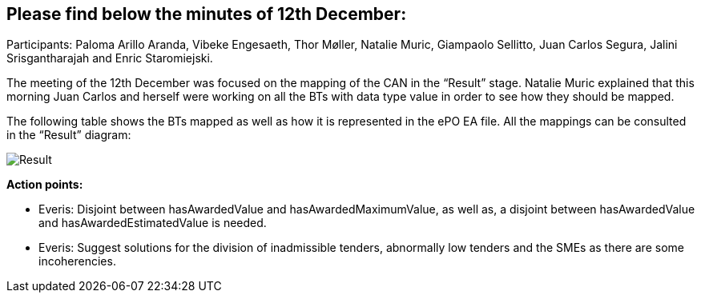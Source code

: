 == Please find below the minutes of 12th December:

Participants: Paloma Arillo Aranda, Vibeke Engesaeth, Thor Møller, Natalie Muric, Giampaolo Sellitto, Juan Carlos Segura, Jalini Srisgantharajah and Enric Staromiejski.

The meeting of the 12th December was focused on the mapping of the CAN in the “Result” stage. Natalie Muric explained that this morning Juan Carlos and herself were working on all the BTs with data type value in order to see how they should be mapped.

The following table shows the BTs mapped as well as how it is represented in the ePO EA file. All the mappings can be consulted in the “Result” diagram:

image::20191212.jpeg[Result]

*Action points:*

* Everis: Disjoint between hasAwardedValue and hasAwardedMaximumValue, as well as, a disjoint between hasAwardedValue and hasAwardedEstimatedValue is needed.
* Everis: Suggest solutions for the division of inadmissible tenders, abnormally low tenders and the SMEs as there are some incoherencies.